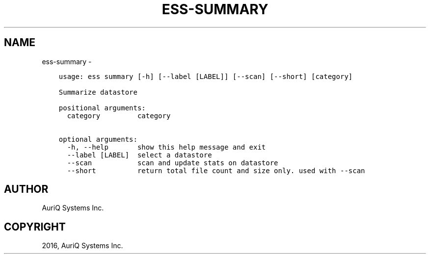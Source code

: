 .\" Man page generated from reStructuredText.
.
.TH "ESS-SUMMARY" "1" "October 06, 2016" "3.2.0" ""
.SH NAME
ess-summary \- 
.
.nr rst2man-indent-level 0
.
.de1 rstReportMargin
\\$1 \\n[an-margin]
level \\n[rst2man-indent-level]
level margin: \\n[rst2man-indent\\n[rst2man-indent-level]]
-
\\n[rst2man-indent0]
\\n[rst2man-indent1]
\\n[rst2man-indent2]
..
.de1 INDENT
.\" .rstReportMargin pre:
. RS \\$1
. nr rst2man-indent\\n[rst2man-indent-level] \\n[an-margin]
. nr rst2man-indent-level +1
.\" .rstReportMargin post:
..
.de UNINDENT
. RE
.\" indent \\n[an-margin]
.\" old: \\n[rst2man-indent\\n[rst2man-indent-level]]
.nr rst2man-indent-level -1
.\" new: \\n[rst2man-indent\\n[rst2man-indent-level]]
.in \\n[rst2man-indent\\n[rst2man-indent-level]]u
..
.INDENT 0.0
.INDENT 3.5
.sp
.nf
.ft C
usage: ess summary [\-h] [\-\-label [LABEL]] [\-\-scan] [\-\-short] [category]

Summarize datastore

positional arguments:
  category         category

optional arguments:
  \-h, \-\-help       show this help message and exit
  \-\-label [LABEL]  select a datastore
  \-\-scan           scan and update stats on datastore
  \-\-short          return total file count and size only. used with \-\-scan
.ft P
.fi
.UNINDENT
.UNINDENT
.SH AUTHOR
AuriQ Systems Inc.
.SH COPYRIGHT
2016, AuriQ Systems Inc.
.\" Generated by docutils manpage writer.
.
